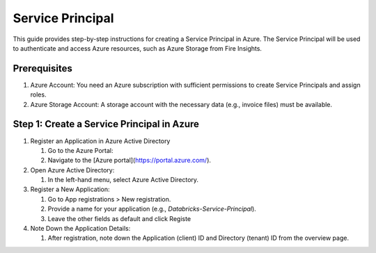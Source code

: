 Service Principal
======

This guide provides step-by-step instructions for creating a Service Principal in Azure. The Service Principal will be used to authenticate and access Azure resources, such as Azure Storage from Fire Insights.

Prerequisites
----

#. Azure Account: You need an Azure subscription with sufficient permissions to create Service Principals and assign roles.
#. Azure Storage Account: A storage account with the necessary data (e.g., invoice files) must be available.

Step 1: Create a Service Principal in Azure
-----

#. Register an Application in Azure Active Directory

   #. Go to the Azure Portal:
   #. Navigate to the [Azure portal](https://portal.azure.com/).

#. Open Azure Active Directory:

   #. In the left-hand menu, select Azure Active Directory.

#. Register a New Application:

   #. Go to App registrations > New registration.
   #. Provide a name for your application (e.g., `Databricks-Service-Principal`).
   #. Leave the other fields as default and click Registe

#. Note Down the Application Details:

   #. After registration, note down the Application (client) ID and Directory (tenant) ID from the overview page.

